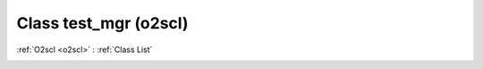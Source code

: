 Class test_mgr (o2scl)
======================

:ref:`O2scl <o2scl>` : :ref:`Class List`

.. _test_mgr:

.. doxygenclass:: o2scl::test_mgr
